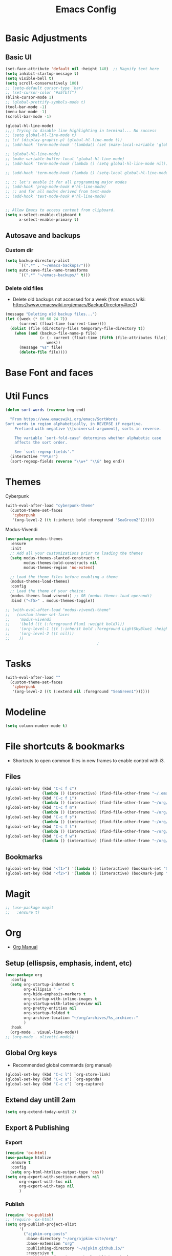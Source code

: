 :PROPERTIES:
:ID:       0dc72d79-3d75-42df-bff4-4dc1330fc942
:END:
#+TITLE: Emacs Config
#+STARTUP: overview
:PROPERTIES:
:ID:       2b04f9c4-056e-4885-8bbf-18890db97b87
:END:

* Basic Adjustments
:PROPERTIES:
:ID:       893fa650-5c1d-4b03-b3b0-5220bae56043
:END:
** Basic UI
:PROPERTIES:
:ID:       0224cbdd-9cf9-47a6-ba6e-bcfecbc9a234
:END:
#+BEGIN_SRC emacs-lisp
  (set-face-attribute 'default nil :height 140)  ;; Magnify text here
  (setq inhibit-startup-message t)
  (setq visible-bell t)
  (setq scroll-conservatively 100)
  ;; (setq-default cursor-type `bar)
  ;; (set-cursor-color "#a5fbff")
  (blink-cursor-mode 1)
  ;; (global-prettify-symbols-mode t)
  (tool-bar-mode -1)
  (menu-bar-mode -1)
  (scroll-bar-mode -1)

  (global-hl-line-mode)
  ;;;; Trying to disable line highlighting in terminal... No success
  ;; (setq global-hl-line-mode t)
  ;; (if (display-graphic-p) (global-hl-line-mode t))
  ;; (add-hook 'term-mode-hook '(lambda() (set (make-local-variable 'global-hl-line-mode) nil)))

  ;; (global-hl-line-mode)
  ;; (make-variable-buffer-local 'global-hl-line-mode)
  ;; (add-hook 'term-mode-hook (lambda () (setq global-hl-line-mode nil)))

  ;; (add-hook 'term-mode-hook (lambda () (setq-local global-hl-line-mode nil)))

  ;; ;; let's enable it for all programming major modes
  ;; (add-hook 'prog-mode-hook #'hl-line-mode)
  ;; ;; and for all modes derived from text-mode
  ;; (add-hook 'text-mode-hook #'hl-line-mode)


  ;; Allow Emacs to access content from clipboard.
  (setq x-select-enable-clipboard t
        x-select-enable-primary t)
#+END_SRC
** Autosave and backups
*** Custom dir
:PROPERTIES:
:ID:       391cefa3-e4c2-407b-bcc3-33883a52d664
:END:
#+BEGIN_SRC emacs-lisp
  (setq backup-directory-alist
        `((".*" . "~/emacs-backups/")))
  (setq auto-save-file-name-transforms
        `((".*" "~/emacs-backups/" t)))
#+END_SRC
*** Delete old files
:PROPERTIES:
:ID:       300373a1-0b3b-4e08-be8b-4c2d8de64411
:END:
- Delete old backups not accessed for a week (from emacs wiki: https://www.emacswiki.org/emacs/BackupDirectory#toc2)
#+BEGIN_SRC emacs-lisp
  (message "Deleting old backup files...")
  (let ((week (* 60 60 24 7))
        (current (float-time (current-time))))
    (dolist (file (directory-files temporary-file-directory t))
      (when (and (backup-file-name-p file)
                 (> (- current (float-time (fifth (file-attributes file))))
                    week))
        (message "%s" file)
        (delete-file file))))
#+END_SRC
* Base Font and faces
* Util Funcs
:PROPERTIES:
:ID:       14f157e2-fb12-4805-98d5-62eacb4a6cf2
:END:
#+begin_src emacs-lisp
  (defun sort-words (reverse beg end)
  
    "From https://www.emacswiki.org/emacs/SortWords 
  Sort words in region alphabetically, in REVERSE if negative.
      Prefixed with negative \\[universal-argument], sorts in reverse.
  
      The variable `sort-fold-case' determines whether alphabetic case
      affects the sort order.
  
      See `sort-regexp-fields'."
    (interactive "*P\nr")
    (sort-regexp-fields reverse "\\w+" "\\&" beg end))

#+end_src
* Themes
:PROPERTIES:
:ID:       0f66277e-5f9f-48b6-b90d-0c02805b8446
:END:

Cyberpunk
#+begin_src emacs-lisp
   (with-eval-after-load "cyberpunk-theme"
     (custom-theme-set-faces
      'cyberpunk
      '(org-level-2 ((t (:inherit bold :foreground "SeaGreen2"))))))
#+end_src

Modus-Vivendi
#+begin_src emacs-lisp
  (use-package modus-themes
    :ensure
    :init
    ;; Add all your customizations prior to loading the themes
    (setq modus-themes-slanted-constructs t
          modus-themes-bold-constructs nil
          modus-themes-region 'no-extend)

    ;; Load the theme files before enabling a theme
    (modus-themes-load-themes)
    :config
    ;; Load the theme of your choice:
    (modus-themes-load-vivendi) ;; OR (modus-themes-load-operandi)
    :bind ("<f5>" . modus-themes-toggle))
#+end_src

#+begin_src emacs-lisp
  ;; (with-eval-after-load "modus-vivendi-theme"
  ;;   (custom-theme-set-faces
  ;;    'modus-vivendi
  ;;    '(bold ((t (:foreground Plum1 :weight bold))))
  ;;    '(org-level-1 ((t (:inherit bold :foreground LightSkyBlue1 :height 1.3))))
  ;;    '(org-level-2 ((t nil)))
  ;;    ))		
                                          ;
#+end_src

* Tasks
:PROPERTIES:
:ID:       a52d68e1-3446-4169-8f76-3dcbc79d30a7
:END:
#+begin_src emacs-lisp
  (with-eval-after-load ""
    (custom-theme-set-faces
     'cyberpunk
     '(org-level-2 ((t (:extend nil :foreground "SeaGreen1"))))))

#+end_src
* Modeline
:PROPERTIES:
:ID:       5099a7e6-066f-41ac-a992-60fe2eb0ccea
:END:
#+begin_src emacs-lisp
  (setq column-number-mode t)
#+end_src
* File shortcuts & bookmarks
- Shortcuts to open common files in new frames to enable control with i3.
** Files
:PROPERTIES:
:ID:       1d3b5412-b5e0-4230-bbb8-c454d1a3bf79
:END:
#+begin_src emacs-lisp
  (global-set-key (kbd "C-c f c")
                  (lambda () (interactive) (find-file-other-frame "~/.emacs.d/config.org")))
  (global-set-key (kbd "C-c f i")
                  (lambda () (interactive) (find-file-other-frame "~/org/inbox.org")))
  (global-set-key (kbd "C-c f m")
                  (lambda () (interactive) (find-file-other-frame "~/org/media-lists.org")))
  (global-set-key (kbd "C-c f s")
                  (lambda () (interactive) (find-file-other-frame "~/org/self.org")))
  (global-set-key (kbd "C-c f l")
                  (lambda () (interactive) (find-file-other-frame "~/org/learn.org")))
  (global-set-key (kbd "C-c f w")
                  (lambda () (interactive) (find-file-other-frame "~/org/work.org")))

#+end_src
** Bookmarks
:PROPERTIES:
:ID:       ce34b1bf-6208-4aab-83e3-3834e9d9e757
:END:
#+begin_src emacs-lisp
  (global-set-key (kbd "<f1>") '(lambda () (interactive) (bookmark-set "SAVED")))
  (global-set-key (kbd "<f2>") '(lambda () (interactive) (bookmark-jump "SAVED")))
#+end_src
* Magit
:PROPERTIES:
:ID:       8e7a10d2-8304-45eb-97bf-aaee40c46c2d
:END:
#+begin_src emacs-lisp
  ;; (use-package magit
  ;;   :ensure t)
#+end_src
* Org
- [[https://orgmode.org/org.html][Org Manual]]
** Setup (ellispsis, emphasis, indent, etc)
:PROPERTIES:
:ID:       351d9037-f52d-4954-82b7-e7ad4c8ae8fd
:END:
#+BEGIN_SRC emacs-lisp
  (use-package org
    :config
    (setq org-startup-indented t
          org-ellipsis " »"
          org-hide-emphasis-markers t
          org-startup-with-inline-images t
          org-startup-with-latex-preview nil
          org-pretty-entities nil
          org-startup-folded t
          org-archive-location "~/org/archives/%s_archive::"
          )
    :hook
    (org-mode . visual-line-mode))
  ;; (org-mode . olivetti-mode))
#+END_SRC
** Global Org keys
:PROPERTIES:
:ID:       1b7b7d27-43c8-44e2-8679-67e8af4e153f
:END:
- Recommended global commands (org manual)
#+begin_src emacs-lisp
  (global-set-key (kbd "C-c l") `org-store-link)
  (global-set-key (kbd "C-c a") `org-agenda)
  (global-set-key (kbd "C-c c") `org-capture)
#+end_src
** Extend day untill 2am
:PROPERTIES:
:ID:       9ba5c3d5-9af9-4c12-a481-0ee51158c634
:END:
#+begin_src emacs-lisp
  (setq org-extend-today-until 2)
#+end_src
** Export & Publishing
*** Export
:PROPERTIES:
:ID:       1b270d93-fc3b-4026-88b5-c33d979f9cfa
:END:
#+begin_src emacs-lisp
  (require 'ox-html)
  (use-package htmlize
    :ensure t
    :config
    (setq org-html-htmlize-output-type 'css))
  (setq org-export-with-section-numbers nil
        org-export-with-toc nil
        org-export-with-tags nil
        )
#+end_src
*** Publish
:PROPERTIES:
:ID:       a9b43374-75bd-41fd-bce0-4a7978c4ec6d
:END:
#+begin_src emacs-lisp
  (require 'ox-publish)
  ;; (require 'ox-html)
  (setq org-publish-project-alist
        '(
          ("ajpkim-org-posts"
           :base-directory "~/org/ajpkim-site/org/"
           :base-extension "org"
           :publishing-directory "~/ajpkim.github.io/"
           :recursive t
           :publishing-function org-html-publish-to-html
           :html-extension "html"
           :body-only t ;; Only export section between <body> </body>
           :with-toc nil
           )
          ("ajpkim-html-posts"
           :base-directory "~/org/ajpkim-site/org/"
           :base-extension "html"
           :publishing-directory "~/ajpkim.github.io"
           :recursive t
           :publishing-function org-publish-attachment
           )
          ("ajpkim-assets"
           :base-directory "~/org/ajpkim-site/assets/"
           :base-extension "css\\|scss\\|js\\|png\\|jpg\\|gif\\|pdf\\|mp3"
           :publishing-directory "~/ajpkim.github.io/assets/"
           :recursive t
           :publishing-function org-publish-attachment
           )
          ("ajpkim" :components ("ajpkim-org-posts" "ajpkim-html-posts" "ajpkim-assets"))
          ))
#+end_src
** Agenda
*** Agenda files
:PROPERTIES:
:ID:       b7a25464-eb55-49e0-bbbb-242adaba58ef
:END:
- Doing manually now with =C-c [= and =C-c ]=.
- Another solution with recursive file search:
  - =(setq org-agenda-files (directory-files-recursively "~/org/" "\\.org$"))=
- Can also create a file with a /list/ of files to read and then can append and remove from this list easily (I believe).
#+begin_src emacs-lisp
  ;; (setq org-agenda-files '("~/org/"))
#+end_src
*** Base settings
:PROPERTIES:
:ID:       8b484d69-0fdc-46ee-a7dc-bd8b14e01e29
:END:
:LOGBOOK:
- State "TODO"       from              [2021-01-29 Fri 22:59]
:END:
#+begin_src emacs-lisp
  (setq org-agenda-span 5 ;; Number of days to show in agenda
        org-agenda-start-on-weekday nil  ;; Start from current day
        org-agenda-skip-deadline-if-done t  ;; Declutter the agenda
        org-agenda-skip-scheduled-if-done t
        org-agenda-window-setup 'current-window
        )
#+end_src
*** Agenda global TODO list decluttering
:PROPERTIES:
:ID:       b66d5f7f-1316-4d29-ac4a-410b78634969
:END:
- Turned off.
#+begin_src emacs-lisp
  (setq org-agenda-todo-ignore-deadlines nil
        org-agenda-todo-ignore-scheduled nil)
#+end_src
*** Custom agenda views
:PROPERTIES:
:ID:       927cbd70-34fa-4c81-9a32-bf8a72a9af5e
:END:
#+begin_src emacs-lisp
  (setq org-agenda-custom-commands
        '(
          ;; Library 
          ("l" . "Library Views")
          ("la" "Active" tags-todo "TODO=\"ACTIVE\""	 
           ((org-agenda-overriding-header "Active Library Items: ")
            (org-agenda-files '("~/org/library.org"))))
          ("lh" "Hold" tags-todo "TODO={Hold}"
           ((org-agenda-files '("~/org/library.org"))))
          ("lr" "Reading list" tags-todo "TODO=\"TODO\"+Type={article\\|book\\|paper}"
           ((org-agenda-files '("~/org/library.org"))))
          ("ls" "Study materials" tags "Type={study}+TODO={TODO\\|ACTIVE}"
           ((org-agenda-files '("~/org/library.org"))))
          ("lw" "Watch list" tags "TODO=\"TODO\"+Type={film\\|lecture\\|show\\|video}"
           ((org-agenda-files '("~/org/library.org"))))

          ("l0" "0 effort" tags "TODO=\"TODO\"+Effort=\"0\""
           ((org-agenda-files '("~/org/library.org"))))

	
          ("i" "Inbox" alltodo ""
           ((org-agenda-files '("~/org/inbox.org"))))
          ))
#+end_src
** TODOs
:PROPERTIES:
:ID:       b97b0215-7ab5-4d7e-ae0a-330b9ad3730e
:END:
- The "!" triggers autologging (into the LOGBOOK). Not using anymore because of new archive workflow.
#+begin_src emacs-lisp
  (setq org-todo-keywords
        '((sequence "TODO(t)" "ACTIVE(a)" "HOLD(h)" "SOMEDAY(s)" "PROJECT(P)" "|" "DONE(d)" "PASS(p)")))

  (setq org-todo-keyword-faces
        '(
          ("TODO" . (:foreground "#ffff66" :weight bold))
          ("ACTIVE" . (:foreground "#44ddff" :weight bold))
          ("HOLD" . (:foreground "#dfaa8e" :weight bold))
          ("SOMEDAY" . (:foreground "#00ffff" :weight bold))
          ("PROJECT" . (:foreground "#ffbbff" :weight bold))
          ("DONE" . (:foreground "#19ffaf" :weight bold))
          ("PASS" . (:foreground "#ff3d40" :weight bold))))

  ;; (setq org-log-done 'time)  ;; Don't need with all other logging in LOGBOOK
  (setq org-log-into-drawer "LOGBOOK")

  ;; Don't set timestamp or note when shifting through TODO states.
  ;; (setq org-treat-S-cursor-todo-selection-as-state-change nil)
#+end_src
** Capture
:PROPERTIES:
:ID:       3d4c732d-b5aa-466c-b68e-a832f85d27a5
:END:
#+begin_src emacs-lisp
  (setq org-capture-templates
        '(
          ;; Anki templates
          ("a" "Anki")
          ("aa" "Anki basic"
           entry
           (file+headline org-my-anki-file "Dispatch Shelf")
           "* %U %^g \n:PROPERTIES:\n:ANKI_NOTE_TYPE: Basic\n:ANKI_DECK: main\n:ANKI_TAGS:\n:END:\n** Front\n%?\n** Back\n\n")
          ("ac" "Anki cloze"
           entry
           (file+headline org-my-anki-file "Dispatch Shelf")
           "* %U  %^g \n:PROPERTIES:\n:ANKI_NOTE_TYPE: Cloze\n:ANKI_DECK: main\n:ANKI_TAGS:\n:END:\n** Text\n%?\n** Extra\n\n")
          ("at" "Anki Type"
           entry
           (file+headline org-my-anki-file "Dispatch Shelf")
           "* %U  %^g\n:PROPERTIES:\n:ANKI_NOTE_TYPE: Type\n:ANKI_DECK: main\n:ANKI_TAGS:\n:END:\n** Front\n%?\n** Back\n\n")

          ;; Library templates
          ("l" "Library")
          ("lA" "Album"
           entry (file "~/org/library.org")
           "* TODO %^\n:PROPERTIES:\n:ID: %(shell-command-to-string \"uuidgen\"):CREATED: %U\n:Type: album\n:Creator: %^\n:Published: %^\n:END:\n%?"
           :prepend t)
          ("la" "Article"
           entry (file "~/org/library.org")
           "* TODO %^\n:PROPERTIES:\n:ID: %(shell-command-to-string \"uuidgen\"):CREATED: %U\n:Type: article\n:Creator: %^\n:Published: %^\n:Effort: %^\n:END:\n%?"
           :prepend t)
          ("lb" "Book"
           entry (file "~/org/library.org")
           "* TODO %^\n:PROPERTIES:\n:ID: %(shell-command-to-string \"uuidgen\"):CREATED: %U\n:Type: book\n:Creator: %^\n:Published: %^\n:Effort: %^\n:END:\n%?"
           :prepend t)
          ("lf" "Film"
           entry (file "~/org/library.org")
           "* TODO %^\n:PROPERTIES:\n:ID: %(shell-command-to-string \"uuidgen\"):CREATED: %U\n:Type: film\n:Creator: %^\n:Published: %^\n:END:\n%?"
           :prepend t)
          ("lc" "Lecture"
           entry (file "~/org/library.org")
           "* TODO %^\n:PROPERTIES:\n:ID: %(shell-command-to-string \"uuidgen\"):CREATED: %U\n:Type: lecture\n:Creator: %^\n:Published: %^\n:Effort: %^\n:END:\n%?"
           :prepend t)
          ("lp" "Paper"
           entry (file "~/org/library.org")
           "* TODO %^\n:PROPERTIES:\n:ID: %(shell-command-to-string \"uuidgen\"):CREATED: %U\n:Type: paper\n:Creator: %^\n:Published: %^\n:Effort: %^\n:END:\n%?"
           :prepend t)
          ("lP" "Podcast"
           entry (file "~/org/library.org")
           "* TODO %^\n:PROPERTIES:\n:ID: %(shell-command-to-string \"uuidgen\"):CREATED: %U\n:Type: podcast\n:Creator: %^\n:Published: %^\n:Effort: %^\n:END:\n%?"
           :prepend t)
          ("lS" "Show"
           entry (file "~/org/library.org")
           "* TODO %^\n:PROPERTIES:\n:ID: %(shell-command-to-string \"uuidgen\"):CREATED: %U\n:Type: show\n:Creator: %^\n:Published: %^\n:END:\n%?"
           :prepend t)
          ("ls" "Study"
           entry (file "~/org/library.org")
           "* TODO %^\n:PROPERTIES:\n:ID: %(shell-command-to-string \"uuidgen\"):CREATED: %U\n:Type: study\n:Field: %^\n:Published: %^\n:Effort: %^\n:END:\n%?"
           :prepend t)
          ("lt" "Textbook"
           entry (file "~/org/library.org")
           "* TODO %^\n:PROPERTIES:\n:ID: %(shell-command-to-string \"uuidgen\"):CREATED: %U\n:Type: textbook\n:Field: %^\n:Published: %^\n:Effort: %^\n:END:\n%?"
           :prepend t)
          ("lv" "Video"
           entry (file "~/org/library.org")
           "* TODO %^\n:PROPERTIES:\n:ID: %(shell-command-to-string \"uuidgen\"):CREATED: %U\n:Type: video\n:Field: %^\n:Published: %^\n:Effort: %^\n:END:\n%?"
           :prepend t)

          ;; General templates
          ("c" "Add a task" entry (file "~/org/inbox.org")
           "* TODO %?\n:PROPERTIES:\n:ID: %(shell-command-to-string \"uuidgen\"):CREATED: %U\n:END:\n"
           :prepend t
           )
          ("d" "Dream journal" plain (file+olp+datetree "~/org/dreams.org")
           "%?"
           :tree-type 'daily)
          ("f" ">5m" entry (file "~/org/inbox.org")
           "* TODO %^     :5m:\n:PROPERTIES:\n:ID: %(shell-command-to-string \"uuidgen\"):CREATED: %U\n:END:\n%?"
           :prepend t)
          ("J" "Job Hunt" entry (file+headline "~/org/work.org" "Apps")
           "* TODO %^\n:PROPERTIES:\n:CREATED: %U\n:APP: %^\n:POSITION: %^\n:FIELD: %^\n:INNOVATIVE: %^\n:LOCATION: %^\n:END:\n%?"
           :prepend t)
          ))
#+end_src

** Refile
:PROPERTIES:
:ID:       745d204e-d319-46c4-b67f-d63996bc9044
:END:
#+begin_src emacs-lisp
  (setq org-refile-targets '((org-agenda-files :todo . "PROJECT")))
#+end_src
** Tags
:PROPERTIES:
:ID:       9b259c2f-ff29-49b6-9af1-1bdc801a7c3b
:END:
- Can use =C-c C-c= and single key selection (in expert mode) to add tags quickly.
#+begin_src emacs-lisp
  (setq org-tag-alist
        '(
          ("note" . ?n)
          ("paper" . ?p)
          ("read" . ?r)
          ("recur" . ?R)
          ("5m" . ?f)
          ;; Anki tags for anki-editor and exporting
          ("anki")  ;; Helpful to filter out anki cards for tag searches
          ("linux" . ?l)
          ("ML" . ?m)
          ("unix" . ?u)
          ;; Courses (still Anki)
          ("MIT6036")
          ))
  (setq org-fast-tag-selection-single-key (quote expert))
#+end_src
** Babel
:PROPERTIES:
:ID:       a16c5ff0-8587-4356-9443-857710394623
:END:
#+begin_src emacs-lisp
  (org-babel-do-load-languages
   'org-babel-load-languages
   '((emacs-lisp . t)
     (haskell    . t)
     (python     .t)
     (sql        .t)
     (latex      . t)
     (js         . t)
     (shell      . t)
     ))
#+end_src
** Org-roam
:PROPERTIES:
:ID:       9e24b8ee-1291-4c3c-a09e-b3870bf8dd9e
:END:
#+begin_src emacs-lisp
  (use-package org-roam
    :ensure t
    :config
    (setq org-roam-directory "~/org/notes/"
          ;; Capture tags via #+roam_tags and normal org tags ("vanilla")
          org-roam-tag-sources '(prop vanilla)
          org-roam-prefer-id-links t
          org-roam-completion-system 'ivy
          )
    (set-face-attribute 'org-roam-link nil
                        :foreground "light green"
                        :weight 'bold)
    :hook
    (after-init . org-roam-mode)
    :bind (:map org-roam-mode-map
                (("C-c n l" . org-roam)
                 ("C-c n f" . org-roam-find-file)
                 ("C-c n c" . org-roam-capture)
                 ("C-c n g" . org-roam-show-graph)
                 ("C-c n b" . org-roam-switch-to-buffer))
                ;; :map org-mode-map
                ("C-c n i" . org-roam-insert)
                ))

  (setq org-roam-capture-templates
        '(("r" "default" plain (function org-roam--capture-get-point)
           :file-name "%<%Y%m%d%H%M%S>-${slug}"
           :head "#+TITLE: ${title}\n#+ROAM_TAGS: %?\n"
           :unnarrowed t
           :immediate_finish t)
          ))

  (defun ak/org-roam--title-to-slug (title)
    ;; Change to dashes instead of default underscores. Taken from org-roam source code.
    "Convert TITLE to a filename-suitable slug."
    (cl-flet* ((nonspacing-mark-p (char)
                                  (eq 'Mn (get-char-code-property char 'general-category)))
               (strip-nonspacing-marks (s)
                                       (apply #'string (seq-remove #'nonspacing-mark-p
                                                                   (ucs-normalize-NFD-string s))))
               (cl-replace (title pair)
                           (replace-regexp-in-string (car pair) (cdr pair) title)))
      (let* ((pairs `(("[^[:alnum:][:digit:]]" . "-")  ;; convert anything not alphanumeric
                      ("__*" . "-")  ;; remove sequential underscores
                      ("^_" . "")  ;; remove starting underscore
                      ("_$" . "")))  ;; remove ending underscore
             (slug (-reduce-from #'cl-replace (strip-nonspacing-marks title) pairs)))
        (downcase slug))))

  (setq org-roam-title-to-slug-function 'ak/org-roam--title-to-slug)
#+end_src
** Org-journal
:PROPERTIES:
:ID:       2ea65a55-a166-4676-abe1-0479341dc138
:END:
#+begin_src emacs-lisp
  (use-package org-journal
    :ensure t
    :defer t
    :init
    (setq org-journal-prefix-key "")  ;; disable default key-bindings: https://github.com/bastibe/org-journal/pull/278#issuecomment-664986601 (allows for user customization entirely)
    :config
    (setq  org-journal-dir "~/org/journal/"
           org-journal-date-format "%a, %Y-%m-%d"
           org-journal-date-prefix "* "
           org-journal-time-prefix "** "  ;; Entries are 2nd level headers
           org-journal-file-header "#+TITLE: %a, %Y-%m-%d\n* Time\n\n#+BEGIN: clocktable :scope agenda-with-archives :maxlevel 2 :block today\n#+END:\n"
           org-journal-file-format "%Y-%m-%d.org"
           org-journal-file-type 'daily
           org-journal-carryover-items ""  ;; Default behavior is to carryover TODOs.
           org-journal-enable-agenda-integration t  ;; Add current and future journal entries to agenda
           )
    :bind (("C-c j" . org-journal-new-entry)
           ("C-c s" . org-journal-search)
           ))

  ;; DOESN'T WORK...
  (defcustom org-journal-find-file 'find-file
    "The function to use when opening an entry.

  Set this to `find-file' if you don't want org-journal to split your window."
    :type 'function)

  (defun org-journal-find-location ()
    ;; Open today's journal, but specify a non-nil prefix argument in order to
    ;; inhibit inserting the heading; org-capture will insert the heading.
    ;; Used for org-capture templates.
    (org-journal-new-entry t)
    (unless (eq org-journal-file-type 'daily)
      (org-narrow-to-subtree))
    (goto-char (point-max)))

#+end_src
** Clocking
:PROPERTIES:
:ID:       2610f700-c655-4908-8cd2-638e8e6e95a1
:END:
#+begin_src emacs-lisp
  (setq org-clocktable-defaults '(:maxlevel 2 :lang "en" :scope file :block nil :wstart 1 :mstart 1 :tstart nil :tend nil :step nil :stepskip0 nil :fileskip0 t :tags nil :match nil :emphasize nil :link nil :narrow 40! :indent t :hidefiles nil :formula nil :timestamp nil :level nil :tcolumns nil :formatter nil))


  (setq org-clock-mode-line-total 'current
        org-clock-report-include-clocking-task t)
#+end_src
** LaTeX
:PROPERTIES:
:ID:       91f5cce8-3b02-491a-886a-9f4c464c2f67
:END:
#+begin_src emacs-lisp

#+end_src
** toc-org
:PROPERTIES:
:ID:       f66f207e-fabe-46de-8584-c1d6294641b3
:END:
#+begin_src emacs-lisp
  (use-package toc-org
    :ensure t
    :config
    (setq toc-org-max-depth 3
          toc-org-hrefify-default "org"  ;; Options are org or gh (github)
          )
    )

#+end_src
** Org-id
:PROPERTIES:
:ID:       5b3d9ed6-ea18-4746-8477-7f1fbb6f33b5
:END:
- Generate IDs for linking purposes when execute 'C-c l'
#+begin_src emacs-lisp
  (setq org-id-link-to-org-use-id t  ;; May want to set to "if-interactive"
        )
#+end_src
- Testing : [[https://writequit.org/articles/emacs-org-mode-generate-ids.html#automating-id-creation][SO]]
#+begin_src emacs-lisp
  (defun ak/org-uuid-custom-id-get (&optional pom create prefix)
    "Get the CUSTOM_ID property of the entry at point-or-marker POM.
     If POM is nil, refer to the entry at point. If the entry does
     not have an CUSTOM_ID, the function returns nil. However, when
     CREATE is non nil, create a CUSTOM_ID if none is present
     already. PREFIX will be passed through to `org-id-new'. In any
     case, the CUSTOM_ID of the entry is returned."
    (interactive)
    (org-with-point-at pom
      (let ((id (org-entry-get nil "CUSTOM_ID")))
        (cond
         ((and id (stringp id) (string-match "\\S-" id))
          id)
         (create
          ;; (setq id (org-id-new (concat prefix "h")))
          (setq id (org-id-new))
          (org-entry-put pom "CUSTOM_ID" id)
          (org-id-add-location id (buffer-file-name (buffer-base-buffer)))
          id)))))

  (defun ak/org-add-uuid-custom-ids-to-headlines-in-file ()
    "Add CUSTOM_ID properties to all headlines in the
     current file which do not already have one."
    (interactive)
    (org-map-entries (lambda () (ak/org-uuid-cstom-id-get (point) 'create))))

#+end_src
- Another option with CUSTOM_IDs that are based on headers (want this for blog exports)
- IMPROVE THE regexp replace to make better urls
#+begin_src emacs-lisp
  (defun ak/org-publish-add-header-text-custom-ids ()
    "Add CUSTOM_ID property to each header in current buffer that is based on header text."
    (interactive)
    (let (id-list)
      (cl-labels ((get-id ()
                          (let ((id (url-encode-url
                                     (replace-regexp-in-string
                                      " " "-"
                                      (org-get-heading t t t t))))
                                (dup-counter 1))
                            (while (member id id-list)
                              (setq id (format "%s-%d" id dup-counter))
                              (cl-incf dup-counter))
                            (push id id-list)
                            id)))
        (org-map-entries
         (lambda ()
           (org-entry-put (point) "CUSTOM_ID" (get-id)))))))
#+end_src
- Another one that does more parsing of non-alphanumerics
#+begin_src emacs-lisp
  (defun ak/org-get-headline-based-ids (&rest _) 
    "Source: https://alhassy.github.io/AlBasmala.html#Ensuring-Useful-HTML-Anchors 
    All non-alphanumeric characters are cleverly replaced with ‘-’.
    If multiple trees end-up with the same id property, issue a
    message and undo any property insertion thus far.
    E.g., ↯ We'll go on a ∀∃⇅ adventure
       ↦  We'll-go-on-a-adventure
    "
    (interactive)
    (let ((ids))
      (org-map-entries
       (lambda ()
         (org-with-point-at (point)
           (let ((id (org-entry-get nil "CUSTOM_ID")))
             (unless id
               (thread-last (nth 4 (org-heading-components))
                 (s-replace-regexp "[^[:alnum:]']" "-")
                 (s-replace-regexp "-+" "-")
                 (s-chop-prefix "-")
                 (s-chop-suffix "-")
                 (setq id))
               (if (not (member id ids))
                   (push id ids)
                 (message-box "Oh no, a repeated id!\n\n\t%s" id)
                 (undo)
                 (setq quit-flag t))
               (org-entry-put nil "CUSTOM_ID" id))))))))
#+end_src
** Modules
:PROPERTIES:
:ID:       0cbbed90-4cb3-4af7-b9b4-11d177328017
:END:
#+begin_src emacs-lisp
  (setq org-modules '(org-habit
                      ;; Defaults below:
                      ol-w3m
                      ol-bbdb
                      ol-bibtex
                      ol-docview
                      ol-gnus
                      ol-info
                      ol-irc
                      ol-mhe
                      ol-rmail
                      ol-eww))
#+end_src
** Images (allow for resizing with imagemagick)
:PROPERTIES:
:ID:       3f9556d3-7a43-4c16-8aa6-62b97fc2454e
:END:
#+begin_src emacs-lisp
  (setq org-image-actual-width nil)
#+end_src
** Hyphens to dots
:PROPERTIES:
:ID:       24e526f3-eaa4-4d82-836a-ef3ac76312cb
:END:
- Customize the leading list element char.
#+BEGIN_SRC emacs-lisp
  (font-lock-add-keywords `org-mode
			  `(("^ *\\([-]\\) "
			     (0 (prog1 () (compose-region (match-beginning 1) (match-end 1) "·"))))))
#+END_SRC
** Org-tempo
:PROPERTIES:
:ID:       b6bdd19d-6fea-4625-b69d-6a30e7184816
:END:
- [[https://orgmode.org/manual/Structure-Templates.html][Org Manual page]]
- For shortcuts like "<s TAB" for inserting code block
#+BEGIN_SRC emacs-lisp
  (require 'org-tempo)
#+END_SRC
** Org-bullets
:PROPERTIES:
:ID:       ba2490f2-7e3c-4351-be9f-8643e7edeac0
:END:
#+BEGIN_SRC emacs-lisp
  (use-package org-bullets
    :ensure t
    :after org
    :hook (org-mode . org-bullets-mode))
#+END_SRC
** org-format-latex
:PROPERTIES:
:ID:       cccbaae3-f942-4c93-98c5-a490a3e1edcc
:END:
#+begin_src emacs-lisp
  (setq org-format-latex-options (plist-put org-format-latex-options :scale 2))
#+end_src
** Fold non-current headers
:PROPERTIES:
:ID:       4c1c5bb0-ddda-48f8-95a1-ab171d4b51dd
:END:
- [[https://sainathadapa.github.io/emacs-spacemacs-config/org-config#org497a041][Source]]
#+begin_src emacs-lisp
  (defun ak/org-show-current-heading-tidily ()
    (interactive)
    "Show next entry, keeping other entries closed."
    (if (save-excursion (end-of-line) (outline-invisible-p))
        (progn (org-show-entry) (show-children))
      (outline-back-to-heading)
      (unless (and (bolp) (org-on-heading-p))
        (org-up-heading-safe)
        (hide-subtree)
        (error "Boundary reached"))
      (org-overview)
      (org-reveal t)
      (org-show-entry)
      (show-children)))
#+end_src
** Never add new lines after headlines
:PROPERTIES:
:ID:       d2ae51b2-7f74-4bc9-88f5-2a1fdfc4540c
:END:
- Changed mind. I want the blank lines now (esp. for journal).
#+begin_src emacs-lisp
  ;; (setf org-blank-before-new-entry '((heading . nil) (plain-list-item . nil)))
  (setf org-blank-before-new-entry '((heading . auto)
                                    (plain-list-item . auto)))
#+end_src
** Possible additions...
*** Setting fonts, etc.
  (dolist (face `((org-level-1 . 1.2 )
		  (org-level-2 . 1.1 )
		  (org-level-3 . 1.05 )
		  (org-level-4 . 1.0 )
		  (org-level-5 . 1.0 )
		  (org-level-6 . 1.1 )
		  (org-level-7 . 1.1 )
		  (org-level-8 . 1.1 )))
		  (set-face-attribute (car face) nil :font "courier" :weight `regular :height (cdr face)))
* anki-editor
:PROPERTIES:
:ID:       27e07ae9-a8ec-4b08-b0d1-ccbf85a930f7
:END:
Src:[[https://yiufung.net/post/anki-org/][blog]], [[https://github.com/yiufung/dot-emacs/blob/master/init.el][yiufung init.el]]
#+begin_src emacs-lisp
  (use-package anki-editor
    :ensure t
    :bind (:map org-mode-map
                ("<f12>" . anki-editor-cloze-region-dont-incr)
                ("<f11>" . anki-editor-cloze-region-auto-incr)
                ("<f10>" . anki-editor-reset-cloze-number)
                ("<f9>"  . anki-editor-push-tree))
    :hook (org-capture-after-finalize . anki-editor-reset-cloze-number) ; Reset cloze-number after each capture.
    :config
    (setq anki-editor-create-decks t
          anki-editor-org-tags-as-anki-tags t
          anki-editor-ignored-org-tags '("anki")) 

    (defun anki-editor-cloze-region-auto-incr (&optional arg)
      "Cloze region without hint and increase card number."
      (interactive)
      (anki-editor-cloze-region my-anki-editor-cloze-number "")
      (setq my-anki-editor-cloze-number (1+ my-anki-editor-cloze-number))
      (forward-sexp))
    (defun anki-editor-cloze-region-dont-incr (&optional arg)
      "Cloze region without hint using the previous card number."
      (interactive)
      (anki-editor-cloze-region (1- my-anki-editor-cloze-number) "")
      (forward-sexp))
    (defun anki-editor-reset-cloze-number (&optional arg)
      "Reset cloze number to ARG or 1"
      (interactive)
      (setq my-anki-editor-cloze-number (or arg 1)))
    (defun anki-editor-push-tree ()
      "Push all notes under a tree."
      (interactive)
      (anki-editor-push-notes '(4))
      (anki-editor-reset-cloze-number))
    ;; Initialize
    (anki-editor-reset-cloze-number)
    )


  ;; Org-capture templates
  (setq org-my-anki-file "~/org/anki.org")









  ;;              '("a" "Anki basic"
  ;;                entry
  ;;                (file+headline org-my-anki-file "Dispatch Shelf")
  ;;                "* %U  \n:PROPERTIES:\n:ANKI_NOTE_TYPE: Basic\n:ANKI_DECK: main\n:ANKI_TAGS:\n:END:\n** Front\n%?\n** Back\n\n"))
  ;; (add-to-list 'org-capture-templates
  ;;              '("A" "Anki cloze"
  ;;                entry
  ;;                (file+headline org-my-anki-file "Dispatch Shelf")
  ;;                "* %U  ^g \n:PROPERTIES:\n:ANKI_NOTE_TYPE: Cloze\n:ANKI_DECK: main\n:ANKI_TAGS:\n:END:\n** Text\n\n** Extra\n\n"))
  ;; (add-to-list 'org-capture-templates
  ;;              '("T" "Anki Type"
  ;;                entry
  ;;                (file+headline org-my-anki-file "Dispatch Shelf")
  ;;                "* %U  %^g\n:PROPERTIES:\n:ANKI_NOTE_TYPE: Type\n:ANKI_DECK: main\n:ANKI_TAGS:\n:END:\n** Front\n%?\n** Back\n\n"))


#+end_src
* Ivy, counsel, swiper
:PROPERTIES:
:ID:       9e6e4ef7-5aa9-4301-826f-2ec5a49b4f4c
:END:
#+begin_src emacs-lisp
  (use-package counsel  ;; Brings in ivy and swiper as dependencies
    :ensure t
    :config
    (setq ivy-use-virtual-buffers t
          ivy-count-format "%d/%d ")
    )

  (ivy-mode 1)
#+end_src
* Eww
:PROPERTIES:
:ID:       eae6f0ac-5480-4ea3-8389-5889c487858f
:END:
#+begin_src emacs-lisp

#+end_src
* Multiple cursors
:PROPERTIES:
:ID:       7932b3d1-59fc-4075-9d72-efa1b0cce146
:END:
- Doesn't work well with =M-x=, needs key-bindings.
#+begin_src emacs-lisp
  (use-package multiple-cursors
    :ensure t
    :config
    (global-set-key (kbd "C-c m e") 'mc/edit-lines)
    (global-set-key (kbd "C-c m f") 'mc/mark-next-like-this)
    (global-set-key (kbd "C-c m b") 'mc/mark-previous-like-this)
    (global-set-key (kbd "C-c m a") 'mc/mark-all-like-this)
    (define-key mc/keymap (kbd "<return>") nil)  ;; Allows us to insert new-line with <RET> and still disable multiple-cursor mode with C-g
    )
#+end_src
* Olivetti
:PROPERTIES:
:ID:       8f172f3f-2017-483d-bbda-d492467620d3
:END:
- Centers text by widening the margins.
#+begin_src emacs-lisp
  (use-package olivetti
    :ensure t
    :config
    (setq olivetti-body-width 80)
    (setq olivetti-minimum-body-width 50)
    :bind
    ("C-c o" . olivetti-mode))
#+end_src
* Smartparens
:PROPERTIES:
:ID:       ff9cbb86-b3b8-480c-b2b8-1c3d62a10c7b
:END:
#+begin_src emacs-lisp
  (use-package smartparens
    :ensure t
    :config
    (progn
      (smartparens-global-mode -1)))
    ;; :diminish smartparens-mode
    ;; :hook (prog-mode . smartparens-strict-mode)
    ;; :config
    ;; (require 'smartparens-config)
    ;; (show-smartparens-global-mode 1))
#+end_src
* which-key
:PROPERTIES:
:ID:       a67ef17a-f150-4aea-bf58-69d89b3f7572
:END:
- Provide popup info on commands given input current sequence.
#+BEGIN_SRC emacs-lisp
  (use-package which-key
    :ensure t
    :init
    (which-key-mode))
#+END_SRC
* Avy
:PROPERTIES:
:ID:       fd37c3e1-7b47-4a7a-a83b-1aa4d0926078
:END:
- Fast navigation to any char on screen.
#+BEGIN_SRC emacs-lisp
  (use-package avy
    :ensure t
    :bind
    ("M-s" . avy-goto-char))
#+END_SRC
* Ido
- Smart file completion.
- [2021-03-07 Sun 23:51] Switching to Ivy.
** Enable Ido-mode
:PROPERTIES:
:ID:       9b4388fb-f79e-41b8-88b8-cf799cbd8317
:END:
#+BEGIN_SRC emacs-lisp
  ;; (ido-mode 1)
  ;; (setq ido-everywhere t)
  ;; (setq ido-enable-flex-matching t)
  ;; (setq ido-create-new-buffer `always)
#+END_SRC
* ace-window
:PROPERTIES:
:ID:       22367bdc-0fe5-4fb7-8638-f36c4880b0d4
:END:
- Navigate buffers efficently.
#+BEGIN_SRC emacs-lisp
  (use-package ace-window
    :ensure t
    :config (setq aw-keys `(?a ?s ?d ?f ?j ?k ?l))
    :bind ("C-x o" . ace-window))
#+END_SRC
* rainbow
:PROPERTIES:
:ID:       a6397383-0a81-4c23-99ac-fa469bc10941
:END:
- Add coloring to hex color tags (e.g. #22ff22).
#+BEGIN_SRC emacs-lisp
  (use-package rainbow-mode
    :ensure t
    :hook
    (prog-mode-hook . rainbow-mode))
#+END_SRC
* beacon
:PROPERTIES:
:ID:       c61b5de4-d377-4976-8c50-5dc1607f1408
:END:
- Highlight cursor line.
#+BEGIN_SRC emacs-lisp
  (use-package beacon
    :ensure t
    :init
    (beacon-mode 1))
#+END_SRC
* Config edit/reload
:PROPERTIES:
:ID:       ff6369e1-7ca6-443b-a21c-48faef33bf2a
:END:
#+begin_src emacs-lisp
  (defun config-visit ()
    (interactive)
    (find-file "~/.emacs.d/config.org"))
  (global-set-key (kbd "C-c e") 'config-visit)
#+end_src
#+begin_src emacs-lisp
  (defun config-reload ()
    (interactive)
    (org-babel-load-file (expand-file-name "~/.emacs.d/config.org")))
  (global-set-key (kbd "C-c r") 'config-reload)
#+end_src
* window splitting functions
:PROPERTIES:
:ID:       d264734a-f207-4fef-a38e-8bdbc87d3b67
:END:
- Move cursor to newly created windows (default is stagnant cursor).
#+BEGIN_SRC emacs-lisp
  (defun split-and-follow-horizontally ()
    (interactive)
    (split-window-below)
    (balance-windows)
    (other-window 1))
  (global-set-key (kbd "C-x 2") `split-and-follow-horizontally)

  (defun split-and-follow-vertically ()
    (interactive)
    (split-window-right)
    (balance-windows)
    (other-window 1))
  (global-set-key (kbd "C-x 3") `split-and-follow-vertically)
#+END_SRC
* drag-stuff CONFLICT WITH ORG
:PROPERTIES:
:ID:       5682e5b8-e7b5-42b4-ad47-34afb94ae55c
:END:
#+begin_src emacs-lisp
  ;; (use-package drag-stuff
  ;;   :ensure t
  ;;   :config
  ;;   (progn
  ;;     (drag-stuff-global-mode t)
  ;;     (drag-stuff-define-keys))
  ;;   :bind
  ;;   (("M-p" . drag-stuff-up)
  ;;    ("M-n" . drag-stuff-down)))
#+end_src


